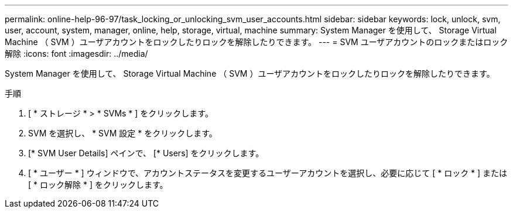 ---
permalink: online-help-96-97/task_locking_or_unlocking_svm_user_accounts.html 
sidebar: sidebar 
keywords: lock, unlock, svm, user, account, system, manager, online, help, storage, virtual, machine 
summary: System Manager を使用して、 Storage Virtual Machine （ SVM ）ユーザアカウントをロックしたりロックを解除したりできます。 
---
= SVM ユーザアカウントのロックまたはロック解除
:icons: font
:imagesdir: ../media/


[role="lead"]
System Manager を使用して、 Storage Virtual Machine （ SVM ）ユーザアカウントをロックしたりロックを解除したりできます。

.手順
. [ * ストレージ * > * SVMs * ] をクリックします。
. SVM を選択し、 * SVM 設定 * をクリックします。
. [* SVM User Details] ペインで、 [* Users] をクリックします。
. [ * ユーザー * ] ウィンドウで、アカウントステータスを変更するユーザーアカウントを選択し、必要に応じて [ * ロック * ] または [ * ロック解除 * ] をクリックします。


